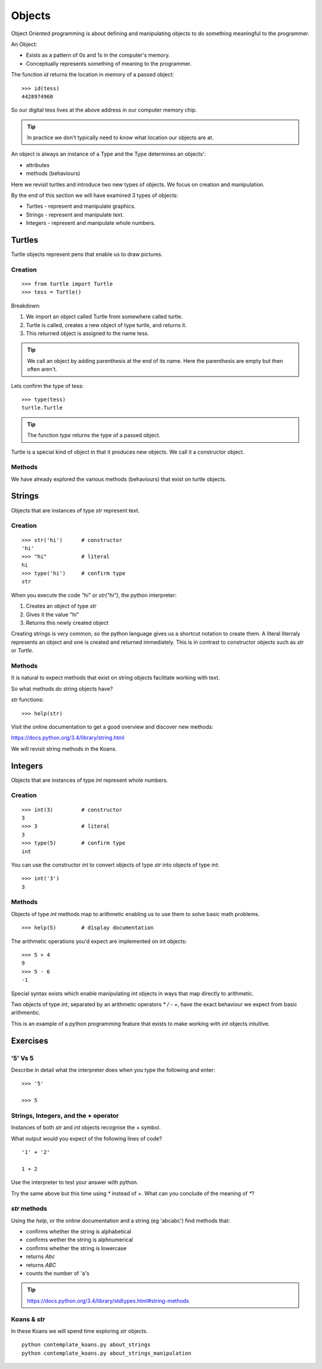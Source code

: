 Objects
*******

Object Oriented programming is about defining and manipulating objects to do something
meaningful to the programmer.

An Object:

* Exists as a pattern of 0s and 1s in the computer's memory. 
* Conceptually represents something of meaning to the programmer.

The function `id` returns the location in memory of a passed object::

    >>> id(tess)
    4428974960

So our digital tess lives at the above address in our computer memory chip.

.. tip::

    In practice we don't typically need to know what location our objects are at.

An object is always an instance of a Type and the Type determines an objects':

* attributes
* methods (behaviours)

Here we revisit turtles and introduce two new types of objects. We focus on creation and manipulation.

By the end of this section we will have examined 3 types of objects:

* Turtles - represent and manipulate graphics.
* Strings - represent and manipulate text. 
* Integers - represent and manipulate whole numbers.


Turtles
=======

Turtle objects represent pens that enable us to draw pictures.

Creation
--------

::

    >>> from turtle import Turtle
    >>> tess = Turtle()

Breakdown:

1. We import an object called Turtle from somewhere called turtle. 
2. Turtle is called, creates a new object of type turtle, and returns it.
3. This returned object is assigned to the name tess.

.. tip::
    We call an object by adding parenthesis at the end of its name. Here the
    parenthesis are empty but then often aren't.

Lets confirm the type of tess::

    >>> type(tess)
    turtle.Turtle

.. tip:: 
    The function `type` returns the type of a passed object.

Turtle is a special kind of object in that it produces new objects. We call it
a constructor object.

Methods
-------

We have already explored the various methods (behaviours) that exist on turtle
objects.


Strings 
=======

Objects that are instances of type `str` represent text.

Creation
--------
::

    >>> str('hi')      # constructor
    'hi'
    >>> "hi"           # literal
    hi
    >>> type('hi')     # confirm type
    str

When you execute the code `"hi"` or `str("hi")`, the python interpreter:

1. Creates an object of type `str`
2. Gives it the value "hi"
3. Returns this newly created object

Creating strings is very common, so the python language gives us a shortcut
notation to create them. A literal literraly represents an
object and one is created and returned immediately. This is in contrast to
constructor objects such as `str` or `Turtle`.

Methods
-------

It is natural to expect methods that exist on string objects facilitate working with text.

So what methods do string objects have?

`str` functions::

    >>> help(str)

Visit the online documentation to get a good overview and discover new methods:

https://docs.python.org/3.4/library/string.html

We will revisit string methods in the Koans.

Integers
========

Objects that are instances of type `int` represent whole numbers.

Creation 
--------

::

    >>> int(3)         # constructor 
    3
    >>> 3              # literal
    3
    >>> type(5)        # confirm type
    int

You can use the constructor `int` to convert objects of type `str` into objects of
type `int`::

    >>> int('3')
    3

Methods
-------

Objects of type `int` methods map to arithmetic enabling us to use them to 
solve basic math problems.

::

    >>> help(5)        # display documentation

The arithmetic operations you'd expect are implemented on int objects::

    >>> 5 + 4
    9
    >>> 5 - 6
    -1

Special syntax exists which enable manipulating `int` objects in ways that map
directly to arithmetic. 

Two objects of type `int`, separated by an arithmetic operators `*` `/` `-` `+`, have the
exact behaviour we expect from basic arithmentic.

This is an example of a python programming feature that exists
to make working with `int` objects intuitive.


Exercises
=========

'5' Vs 5
--------

Describe in detail what the interpreter does when you type the following and
enter:: 

    >>> '5'

    >>> 5


Strings, Integers, and the + operator
-------------------------------------

Instances of both `str` and `int` objects recognise the `+` symbol.

What output would you expect of the following lines of code?

::

    '1' + '2'

    1 + 2

Use the interpreter to test your answer with python.

Try the same above but this time using `*` instead of `+`. What can you
conclude of the meaning of `*`?


`str` methods 
-------------

Using the `help`, or the online documentation and a string (eg 'abcabc') find methods that:

* confirms whether the string is alphabetical
* confirms wether the string is alphnumerical
* confirms whether the string is lowercase
* returns `Abc`
* returns `ABC`
* counts the number of 'a's

.. tip::

    https://docs.python.org/3.4/library/stdtypes.html#string-methods

Koans & `str`
-------------

In these Koans we will spend time exploring `str` objects.

:: 

    python contemplate_koans.py about_strings
    python contemplate_koans.py about_strings_manipulation
